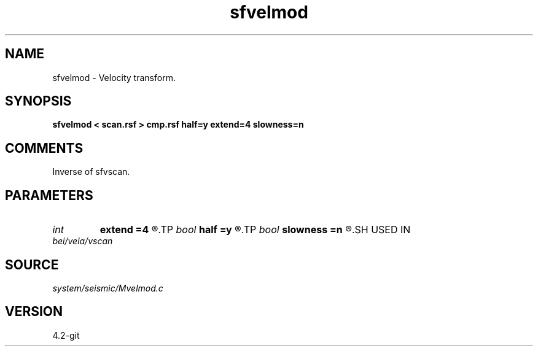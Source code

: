 .TH sfvelmod 1  "APRIL 2023" Madagascar "Madagascar Manuals"
.SH NAME
sfvelmod \- Velocity transform.
.SH SYNOPSIS
.B sfvelmod < scan.rsf > cmp.rsf half=y extend=4 slowness=n
.SH COMMENTS

Inverse of sfvscan.

.SH PARAMETERS
.PD 0
.TP
.I int    
.B extend
.B =4
.R  	trace extension
.TP
.I bool   
.B half
.B =y
.R  [y/n]	if y, the second axis is half-offset instead of full offset
.TP
.I bool   
.B slowness
.B =n
.R  [y/n]	if y, use slowness instead of velocity
.SH USED IN
.TP
.I bei/vela/vscan
.SH SOURCE
.I system/seismic/Mvelmod.c
.SH VERSION
4.2-git
